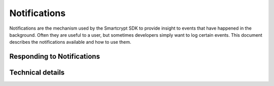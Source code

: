 Notifications
=============

Notifications are the mechanism used by the Smartcrypt SDK to provide insight to events that have happened in the background. Often they are useful to a user, but sometimes developers simply want to log certain events. This document describes the notifications available and how to use them.

Responding to Notifications
----------------------------

.. The text for these sections is, unfortunately, duplicated.
.. only:: csharp

    Some Notifications require a response. For example, when another user requests access to a Smartkey, a response should be provided to indicate whether or not access should be granted. Notifications can be responded to using `IDataStorage#RespondToNotification() <xmldoc/keyManagement/PKWARE.Smartcrypt.KeyManagement.IDataStorage.html>`_.

.. only:: java

    Some Notifications require a response. For example, when another user requests access to a Smartkey, a response should be provided to indicate whether or not access should be granted. Notifications can be responded to using `DataStorage#respondToNotification() <javadoc/com/pkware/smartcrypt/keymanagement/DataStorage.html#respondToNotification(com.pkware.smartcrypt.metaclient.Notification,java.lang.String)>`_.

Technical details
-------------------

.. The text for these sections is, unfortunately, duplicated.
.. only:: csharp

    For technical information about the types of Notifications and their priorities, see subclasses of `Notification <xmldoc/metaclient/PKWARE.Smartcrypt.MetaClient.Notification.html>`_ and `NotificationPriority <xmldoc/metaclient/PKWARE.Smartcrypt.MetaClient.NotificationPriority.html>`_.

.. only:: java

    For technical information about the types of Notifications and their priorities, see subclasses of `Notification <javadoc/com/pkware/smartcrypt/metaclient/Notification.html>`_ and `NotificationPriority <javadoc/com/pkware/smartcrypt/metaclient/NotificationPriority.html>`_.
